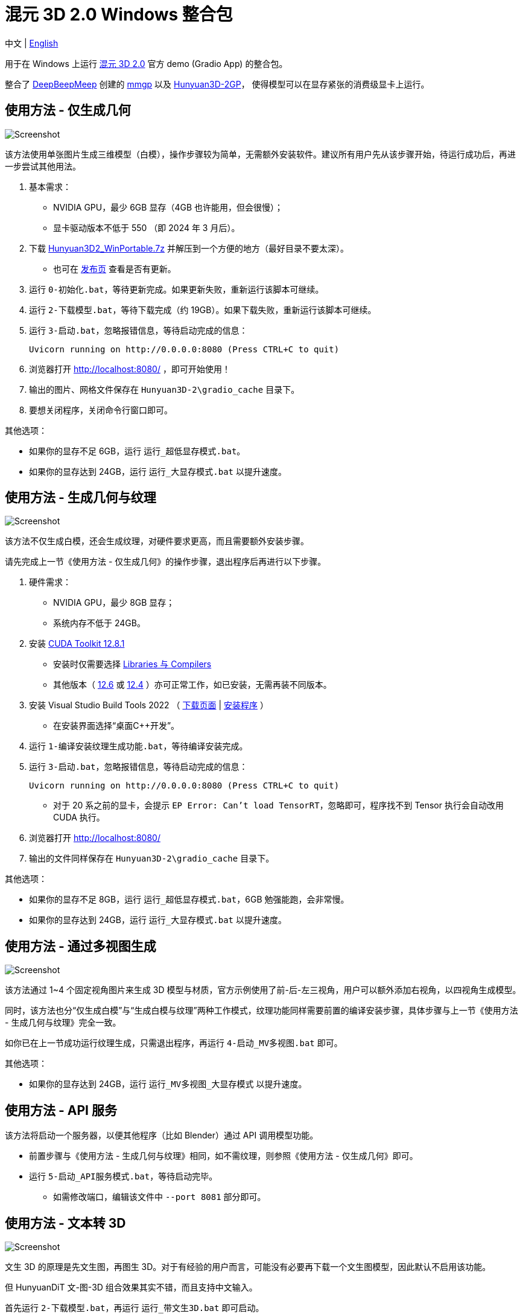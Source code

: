 # 混元 3D 2.0 Windows 整合包

[.text-center]
中文 | link:README.adoc[English]

用于在 Windows 上运行 
https://github.com/Tencent/Hunyuan3D-2[混元 3D 2.0]
官方 demo (Gradio App) 的整合包。

整合了
https://github.com/deepbeepmeep[DeepBeepMeep]
创建的
https://github.com/deepbeepmeep/mmgp[mmgp]
以及
https://github.com/deepbeepmeep/Hunyuan3D-2GP[Hunyuan3D-2GP]，
使得模型可以在显存紧张的消费级显卡上运行。

## 使用方法 - 仅生成几何

image::docs/sc-white-mesh.webp["Screenshot"]

该方法使用单张图片生成三维模型（白模），操作步骤较为简单，无需额外安装软件。建议所有用户先从该步骤开始，待运行成功后，再进一步尝试其他用法。

. 基本需求：

** NVIDIA GPU，最少 6GB 显存（4GB 也许能用，但会很慢）；
** 显卡驱动版本不低于 550 （即 2024 年 3 月后）。

. 下载
https://github.com/YanWenKun/Hunyuan3D-2-WinPortable/releases/download/v2/Hunyuan3D2_WinPortable.7z[Hunyuan3D2_WinPortable.7z]
并解压到一个方便的地方（最好目录不要太深）。

** 也可在
https://github.com/YanWenKun/Hunyuan3D-2-WinPortable/releases[发布页]
查看是否有更新。

. 运行 `0-初始化.bat`，等待更新完成。如果更新失败，重新运行该脚本可继续。

. 运行 `2-下载模型.bat`，等待下载完成（约 19GB）。如果下载失败，重新运行该脚本可继续。

. 运行 `3-启动.bat`，忽略报错信息，等待启动完成的信息：

 Uvicorn running on http://0.0.0.0:8080 (Press CTRL+C to quit)

. 浏览器打开 http://localhost:8080/ ，即可开始使用！

. 输出的图片、网格文件保存在 `Hunyuan3D-2\gradio_cache` 目录下。

. 要想关闭程序，关闭命令行窗口即可。

其他选项：

* 如果你的显存不足 6GB，运行 `运行_超低显存模式.bat`。

* 如果你的显存达到 24GB，运行 `运行_大显存模式.bat` 以提升速度。

## 使用方法 - 生成几何与纹理

image::docs/sc-textured-mesh.webp["Screenshot"]

该方法不仅生成白模，还会生成纹理，对硬件要求更高，而且需要额外安装步骤。

请先完成上一节《使用方法 - 仅生成几何》的操作步骤，退出程序后再进行以下步骤。

. 硬件需求：

** NVIDIA GPU，最少 8GB 显存；
** 系统内存不低于 24GB。

. 安装
https://developer.nvidia.com/cuda-12-8-1-download-archive?target_os=Windows&target_arch=x86_64&target_version=11&target_type=exe_network[CUDA Toolkit 12.8.1]

** 安装时仅需要选择
https://github.com/YanWenKun/Comfy3D-WinPortable/raw/refs/heads/main/docs/cuda-toolkit-install-selection.webp[Libraries 与 Compilers]

** 其他版本（ 
https://developer.nvidia.com/cuda-12-6-3-download-archive[12.6]
或
https://developer.nvidia.com/cuda-12-4-1-download-archive[12.4]
）亦可正常工作，如已安装，无需再装不同版本。

. 安装 Visual Studio Build Tools 2022
（
https://visualstudio.microsoft.com/visual-cpp-build-tools/[下载页面]
|
https://aka.ms/vs/17/release/vs_BuildTools.exe[安装程序]
）

** 在安装界面选择“桌面C++开发”。

. 运行 `1-编译安装纹理生成功能.bat`，等待编译安装完成。

. 运行 `3-启动.bat`，忽略报错信息，等待启动完成的信息：

 Uvicorn running on http://0.0.0.0:8080 (Press CTRL+C to quit)

** 对于 20 系之前的显卡，会提示 `EP Error: Can't load TensorRT`，忽略即可，程序找不到 Tensor 执行会自动改用 CUDA 执行。

. 浏览器打开 http://localhost:8080/

. 输出的文件同样保存在 `Hunyuan3D-2\gradio_cache` 目录下。

其他选项：

* 如果你的显存不足 8GB，运行 `运行_超低显存模式.bat`，6GB 勉强能跑，会非常慢。

* 如果你的显存达到 24GB，运行 `运行_大显存模式.bat` 以提升速度。

## 使用方法 - 通过多视图生成

image::docs/sc-mv.webp["Screenshot"]

该方法通过 1~4 个固定视角图片来生成 3D 模型与材质，官方示例使用了前-后-左三视角，用户可以额外添加右视角，以四视角生成模型。

同时，该方法也分“仅生成白模”与“生成白模与纹理”两种工作模式，纹理功能同样需要前置的编译安装步骤，具体步骤与上一节《使用方法 - 生成几何与纹理》完全一致。

如你已在上一节成功运行纹理生成，只需退出程序，再运行 `4-启动_MV多视图.bat` 即可。

其他选项：

* 如果你的显存达到 24GB，运行 `运行_MV多视图_大显存模式` 以提升速度。

## 使用方法 - API 服务

该方法将启动一个服务器，以便其他程序（比如 Blender）通过 API 调用模型功能。

* 前置步骤与《使用方法 - 生成几何与纹理》相同，如不需纹理，则参照《使用方法 - 仅生成几何》即可。

* 运行 `5-启动_API服务模式.bat`，等待启动完毕。

** 如需修改端口，编辑该文件中 `--port 8081` 部分即可。

## 使用方法 - 文本转 3D

image::docs/sc-text-to-3d.webp["Screenshot"]

文生 3D 的原理是先文生图，再图生 3D。对于有经验的用户而言，可能没有必要再下载一个文生图模型，因此默认不启用该功能。

但 HunyuanDiT 文-图-3D 组合效果其实不错，而且支持中文输入。

首先运行 `2-下载模型.bat`，再运行 `运行_带文生3D.bat` 即可启动。

该脚本会额外下载约 13.4GB 的模型，如果下载失败（文件损坏也会使程序加载失败），重新运行该脚本即可。

文生 3D 功能与纹理生成功能互相独立，不安装后者也能正常使用。

## 技巧

. 移除背景（Remove Background）功能使用的是 `rembg` （默认配置），可能会生成轻微白边。如果你的图片本身已经抠干净背景了，就没必要勾选这个功能了。

. 整合包中的显存优化来自于
https://github.com/deepbeepmeep[DeepBeepMeep]
所创建的
https://github.com/deepbeepmeep/Hunyuan3D-2GP[Hunyuan3D-2GP]。
关于不同等级的 profile 所需显存／内存，参考
https://github.com/deepbeepmeep/mmgp#usage[mmgp 文档]。

** 超低显存模式使用 `--profile 5`；
** 默认 `--profile 4`；
** 大显存模式使用 `--profile 1`，即 48GB 内存 + 24GB 显存模式。

. 如何更新：

** 运行 `更新.bat`。
** 代码仓库并非使用混元 3Dv2 的官方仓库，而是我维护的一个
https://github.com/YanWenKun/Hunyuan3D-2[专门分支]
（以及单独的
https://github.com/YanWenKun/Hunyuan3D-2-WinPortable-Scripts[脚本仓库]
）
，个人精力有限，可能无法第一时间同步官方更新，但会保证先测再发。

. 配置代理：

** `中文脚本` 均使用国内镜像（PyPI、HuggingFace、GitHub），理论上无需代理。
** 如遇到镜像失效的情况，建议先尝试用英文脚本运行，看能否直连，如不行，再在脚本开头添加代理配置：

```
set HTTP_PROXY=http://localhost:1080
set HTTPS_PROXY=http://localhost:1080

```


## 感谢

* 特别感谢
https://github.com/Tencent/Hunyuan3D-2[混元 3D 2.0]
的所有研究者、开发者和社区贡献者

* 特别感谢
https://github.com/deepbeepmeep[DeepBeepMeep]
创建的
https://github.com/deepbeepmeep/mmgp[mmgp]
以及
https://github.com/deepbeepmeep/Hunyuan3D-2GP[Hunyuan3D-2GP]，
为低显存用户带来了可能。

* 特别感谢国内镜像站点提供的下载服务：
** https://hf-mirror.com
** https://mirrors.cernet.edu.cn
** https://ghfast.top
** https://gh-proxy.com

## 顺带一提

我的相关项目：

* https://github.com/YanWenKun/Comfy3D-WinPortable[Comfy3D-WinPortable] - ComfyUI-3D-Pack 的 Windows 整合包
* https://github.com/YanWenKun/StableFast3D-WinPortable[StableFast3D-WinPortable] - SF3D 的 Windows 整合包
* https://github.com/YanWenKun/ComfyUI-Windows-Portable[ComfyUI-Windows-Portable] - 预装了 40+ 扩展的 ComfyUI Windows 整合包
* https://github.com/YanWenKun/ComfyUI-WinPortable-XPU[ComfyUI-WinPortable-XPU] - 适配 Intel GPU 的 ComfyUI Windows 整合包
* https://github.com/YanWenKun/ComfyUI-Docker[ComfyUI-Docker] - 运行 ComfyUI 的容器镜像
